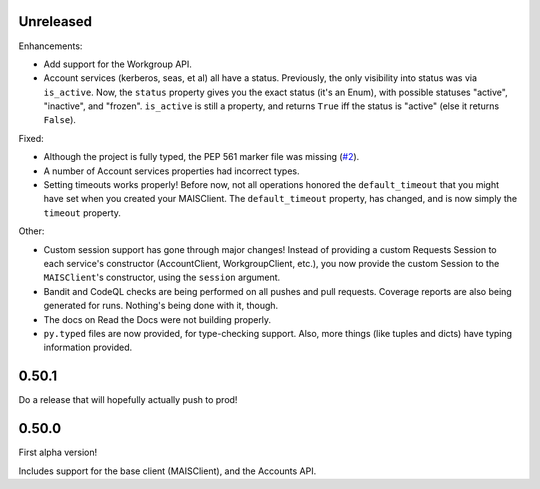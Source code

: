 Unreleased
----------

Enhancements:

* Add support for the Workgroup API.

* Account services (kerberos, seas, et al) all have a status.  Previously,
  the only visibility into status was via ``is_active``.  Now, the ``status``
  property gives you the exact status (it's an Enum), with possible statuses
  "active", "inactive", and "frozen".  ``is_active`` is still a property, and
  returns ``True`` iff the status is "active" (else it returns ``False``).

Fixed:

* Although the project is fully typed, the PEP 561 marker file was missing (`#2`_).

* A number of Account services properties had incorrect types.

* Setting timeouts works properly!  Before now, not all operations honored the
  ``default_timeout`` that you might have set when you created your MAISClient.
  The ``default_timeout`` property, has changed, and is now simply the
  ``timeout`` property.

Other:

* Custom session support has gone through major changes!  Instead of providing
  a custom Requests Session to each service's constructor (AccountClient,
  WorkgroupClient, etc.), you now provide the custom Session to the
  ``MAISClient``'s constructor, using the ``session`` argument.

* Bandit and CodeQL checks are being performed on all pushes and pull requests.
  Coverage reports are also being generated for runs.  Nothing's being done
  with it, though.

* The docs on Read the Docs were not building properly.

* ``py.typed`` files are now provided, for type-checking support.  Also, more
  things (like tuples and dicts) have typing information provided.

0.50.1
------

Do a release that will hopefully actually push to prod!

0.50.0
------

First alpha version!

Includes support for the base client (MAISClient), and the Accounts API.

.. _#2: https://github.com/stanford-rc/mais-apis-python/issues/2
